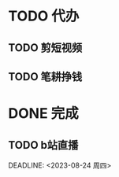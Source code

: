 * TODO 代办
  
** TODO 剪短视频
   SCHEDULED: <2023-08-24 周四>

** TODO 笔耕挣钱 
   SCHEDULED: <2023-08-25 周五>

* DONE 完成

** TODO b站直播  

  DEADLINE: <2023-08-24 周四>
